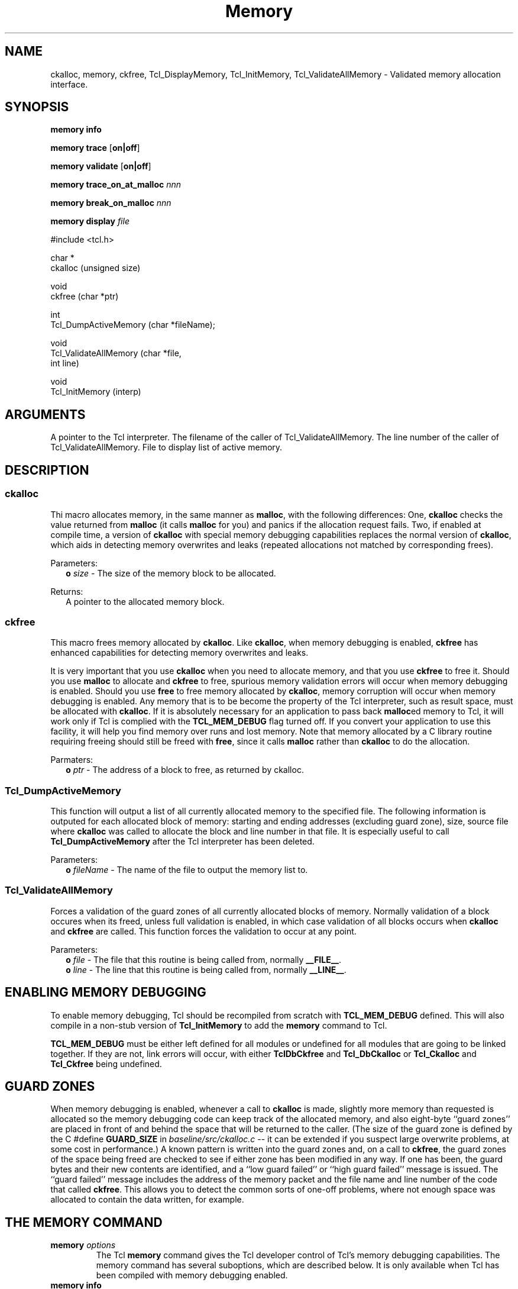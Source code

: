 .\"
.\" Memory.man
.\"
.\" Extended Tcl binary file search command.
.\"----------------------------------------------------------------------------
.\" Copyright 1992 Karl Lehenbauer and Mark Diekhans.
.\"
.\" Permission to use, copy, modify, and distribute this software and its
.\" documentation for any purpose and without fee is hereby granted, provided
.\" that the above copyright notice appear in all copies.  Karl Lehenbauer and
.\" Mark Diekhans make no representations about the suitability of this
.\" software for any purpose.  It is provided "as is" without express or
.\" implied warranty.
.\"----------------------------------------------------------------------------
.\" $Id: Memory.man,v 2.1 1992/10/25 05:22:07 markd Exp $
.\"----------------------------------------------------------------------------
.\"
.TH "Memory" TCL "" "Tcl"
.BS
.SH NAME
ckalloc, memory, ckfree, Tcl_DisplayMemory, Tcl_InitMemory, Tcl_ValidateAllMemory - Validated memory allocation interface.
.SH SYNOPSIS
.nf
.B memory \fBinfo\fR

.B memory \fBtrace\fR [\fBon|off\fR]

.B memory \fBvalidate\fR [\fBon|off\fR]

.B memory \fBtrace_on_at_malloc\fR \fInnn\fR

.B memory \fBbreak_on_malloc\fR \fInnn\fR

.B memory \fBdisplay\fR \fIfile\fR

.sp 2
.ft CW
#include <tcl.h>
.sp
char *
ckalloc (unsigned size)
.sp
void
ckfree (char *ptr)
.sp
int
Tcl_DumpActiveMemory (char *fileName);
.sp
void
Tcl_ValidateAllMemory (char *file,
                       int   line)

void
Tcl_InitMemory (interp)
.ft R
'
.SH ARGUMENTS
.AS Tcl_Interp *fileName
.AP uint size in

.AP char *ptr in
.AP Tcl_Interp *interp in
A pointer to the Tcl interpreter.
.AP char *file in
The filename of the caller of Tcl_ValidateAllMemory.
.AP int line in
The line number of the caller of Tcl_ValidateAllMemory.
.AP char *fileName in
File to display list of active memory.
.BE

.SH DESCRIPTION
.SS ckalloc
.PP
Thi macro allocates memory, in the same manner as \fBmalloc\fR, with the
following differences: One, \fBckalloc\fR checks the value returned from
\fBmalloc\fR (it calls \fBmalloc\fR for you) and panics if the allocation
request fails.  Two, if enabled at compile time, a version of \fBckalloc\fR
with special memory debugging capabilities replaces the normal version of
\fBckalloc\fR, which aids in detecting memory overwrites and leaks (repeated
allocations not matched by corresponding frees).
.PP
Parameters:
.RS 2
\fBo \fIsize\fR - The size of the memory block to be allocated.
.RE
.PP
Returns:
.RS 2
A pointer to the allocated memory block.
.RE
'
.SS ckfree
.PP
This macro frees memory allocated by \fBckalloc\fR.  Like \fBckalloc\fR,
when memory debugging is enabled, \fBckfree\fR has enhanced capabilities
for detecting memory overwrites and leaks.
.PP
It is very important that you use \fBckalloc\fR when you need to allocate
memory, and that you use \fBckfree\fR to free it.  Should you use \fBmalloc\fR
to allocate and \fBckfree\fR to free, spurious memory validation errors will
occur when memory debugging is enabled.  Should you use \fBfree\fR to free
memory allocated by \fBckalloc\fR, memory corruption will occur when memory
debugging is enabled.  Any memory that is to be become the property of the Tcl
interpreter, such as result space, must be allocated with \fBckalloc\fR.  If
it is absolutely necessary for an application to pass back \fBmalloc\fRed
memory to Tcl, it will work only if Tcl is complied with the
\fBTCL_MEM_DEBUG\fR flag turned off.  If you convert your application to use
this facility, it will help you find memory over runs and lost memory.  Note
that memory allocated by a C library routine requiring freeing should still be
freed with \fBfree\fR, since it calls \fBmalloc\fR rather than \fBckalloc\fR
to do the allocation.
.PP
Parmaters:
.RS 2
\fBo \fIptr\fR - The address of a block to free, as returned by ckalloc.
.RE
.sp
'
.SS Tcl_DumpActiveMemory
.PP 
This function will output a list of all currently allocated memory to the
specified file.  The following information is outputed for each allocated
block of memory: starting and ending addresses (excluding guard zone), size,
source file where \fBckalloc\fR was called to allocate the block and line
number in that file.  It is especially useful to call
\fBTcl_DumpActiveMemory\fR after the Tcl interpreter has been deleted.
.PP
Parameters:
.RS 2
\fBo \fIfileName\fR - The name of the file to output the memory list to.
.RE
'
.SS Tcl_ValidateAllMemory
.PP
Forces a validation of the guard zones of all currently allocated blocks
of memory.  Normally validation of a block occures when its freed, unless
full validation is enabled, in which case validation of all blocks
occurs when \fBckalloc\fR and \fBckfree\fR are called.  This function forces
the validation to occur at any point.
.PP
Parameters:
.RS 2
\fBo \fIfile\fR - The file that this routine is being called from, normally
\fB__FILE__\fR.
.br
\fBo \fIline\fR - The line that this routine is being called from, normally
\fB__LINE__\fR.
.RE
'
.SH ENABLING MEMORY DEBUGGING
.PP
To enable memory debugging, Tcl should be recompiled from scratch with
\fBTCL_MEM_DEBUG\fR defined.  This will also compile in
a non-stub version of \fBTcl_InitMemory\fR
to add the \fBmemory\fR command to Tcl.
.PP
\fBTCL_MEM_DEBUG\fR must be either left defined for all modules or undefined
for all modules that are going to be linked together.  If they are not, link
errors will occur, with either \fBTclDbCkfree\fR and \fBTcl_DbCkalloc\fR or
\fBTcl_Ckalloc\fR and \fBTcl_Ckfree\fR being undefined.
'
.SH GUARD ZONES
.PP
When memory debugging is enabled, whenever a call to \fBckalloc\fR is
made, slightly more memory than requested is allocated so the memory debugging
code can keep track
of the allocated memory, and also 
eight-byte ``guard zones'' are placed in front of and behind the space that 
will be returned to the caller.  (The size of the guard zone is defined
by the C #define \fBGUARD_SIZE\fR in \fIbaseline/src/ckalloc.c\fR -- it
can be extended if you suspect large overwrite problems, at some cost in
performance.)  A known pattern is written into the guard zones and,
on a call to \fBckfree\fR, the guard zones of the space being freed
are checked to see if either zone has been modified in any way.
If one has been, the guard bytes and their new contents are identified,
and a ``low guard failed'' or ``high guard failed'' message is issued.
The ``guard failed'' message includes the address of the memory packet 
and the file name and line number of the code that called \fBckfree\fR.
This allows you to detect the common sorts of one-off problems, where
not enough space was allocated to contain the data written, for example.
'
.SH THE MEMORY COMMAND
'@help: debug/memory
'@brief: display and debug memory problems
'
.TP
.B memory \fIoptions\fR
.br
The Tcl \fBmemory\fR command gives the Tcl developer control of Tcl's memory
debugging capabilities.  The memory command has several suboptions, which are
described below.  It is only available when Tcl has been compiled with memory
debugging enabled.
'
.TP
.B memory \fBinfo\fR
.br
Produces a report containing the total allocations and frees since 
Tcl began, the current packets allocated (the current
number of calls to \fBckalloc\fR not met by a corresponding call 
to \fBckfree\fR), the current bytes allocated, and the maximum number
of packets and bytes allocated.
'
.TP
.B memory \fBtrace\fR [\fBon|off\fR]
.br
Turns memory tracing on or off.
When memory tracing is on, every call to \fBckalloc\fR causes a line of
trace information to be written to \fIstderr\fR, consisting of the
word \fIckalloc\fR, followed by the address returned, the amount of
memory allocated, and the C filename and line number of the code performing
the allocation, for example...
.sp
   \fBckalloc 40e478 98 tclProc.c 1406\fR
.sp
Calls to \fBckfree\fR are traced in the same manner, except that the
word \fIckalloc\fR is replaced by the word \fIckfree\fR.
'
.TP
.B memory \fBvalidate\fR [\fBon|off\fR]
.br
Turns memory vaidation on or off.
When memory validation is enabled, on every call to
\fBckalloc\fR or \fBckfree\fR, the guard zones are checked for every
piece of memory currently in existence that was allocated by \fBckalloc\fR.
This has a large performance impact and should only be used when
overwrite problems are strongly suspected.  The advantage of enabling
memory validation is that a guard zone overwrite can be detected on
the first call to \fBckalloc\fR or \fBckfree\fR after the overwrite
occurred, rather than when the specific memory with the overwritten
guard zone(s) is freed, which may occur long after the overwrite occurred.
'
.TP
.B memory \fBtrace_on_at_malloc\fR \fInnn\fR
.br
Enable memory tracing after \fInnn\fR \fBckallocs\fR have been performed.
For example, if you enter \fBmemory trace_on_at_malloc 100\fR,
after the 100th call to \fBckalloc\fR, memory trace information will begin
being displayed for all allocations and frees.  Since there can be a lot
of memory activity before a problem occurs, judicious use of this option
can reduce the slowdown caused by tracing (and the amount of trace information
produced), if you can identify a number of allocations that occur before
the problem sets in.  The current number of memory allocations that have 
occured since Tcl started is printed on a guard zone failure.
.TP
.B memory \fBbreak_on_malloc\fR \fInnn\fR
.br
After the \fBnnn\fR allocations have been performed, \fBckallocs\fR
output a message to this effect and that it is now attempting to enter
the C debugger.  Tcl will then issue a \fISIGINT\fR signal against itself.
If you are running Tcl under a C debugger, it should then enter the debugger
command mode.
'
.TP
.B memory \fBdisplay\fR \fIfile\fR
.br
Write a list of all currently allocated memory to the specified file.
'@endhelp
'
.SH DEBUGGING DIFFICULT MEMORY CORRUPTION PROBLEMS
.PP
Normally, Tcl compiled with memory debugging enabled will make it easy to isolate
a corruption problem.  Turning on memory validation with the memory command
can help isolate difficult problems.
If you suspect (or know) that corruption is 
occurring before the Tcl interpreter comes up far enough for you to
issue commands, you can set \fBMEM_VALIDATE\fR define, recompile 
tclCkalloc.c and rebuild Tcl.  This will enable memory validation
from the first call to \fBckalloc\fR, again, at a large performance impact.
.PP
If you are desperate and validating memory on every call to \fBckalloc\fR
and \fBckfree\fR isn't enough, you can explicitly call
\fBTcl_ValidateAllMemory\fR directly at any point.  It takes a \fIchar *\fR
and an \fIint\fR which are normally the filename and line number of the
caller, but they can actually be anything you want.  Remember to remove
the calls after you find the problem.
'
.SH KEYWORDS
ckalloc, ckfree, free, memory, malloc
